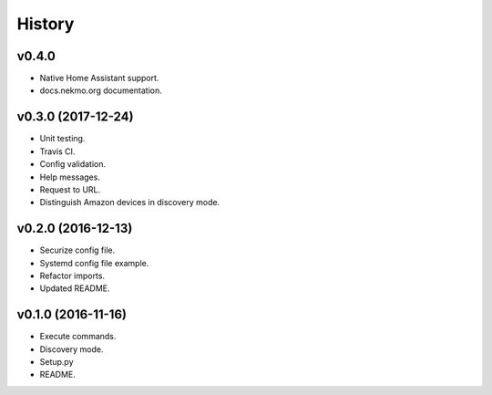 =======
History
=======

v0.4.0
------

- Native Home Assistant support.
- docs.nekmo.org documentation.


v0.3.0 (2017-12-24)
-------------------

- Unit testing.
- Travis CI.
- Config validation.
- Help messages.
- Request to URL.
- Distinguish Amazon devices in discovery mode.


v0.2.0 (2016-12-13)
-------------------

- Securize config file.
- Systemd config file example.
- Refactor imports.
- Updated README.

v0.1.0 (2016-11-16)
-------------------

- Execute commands.
- Discovery mode.
- Setup.py
- README.
